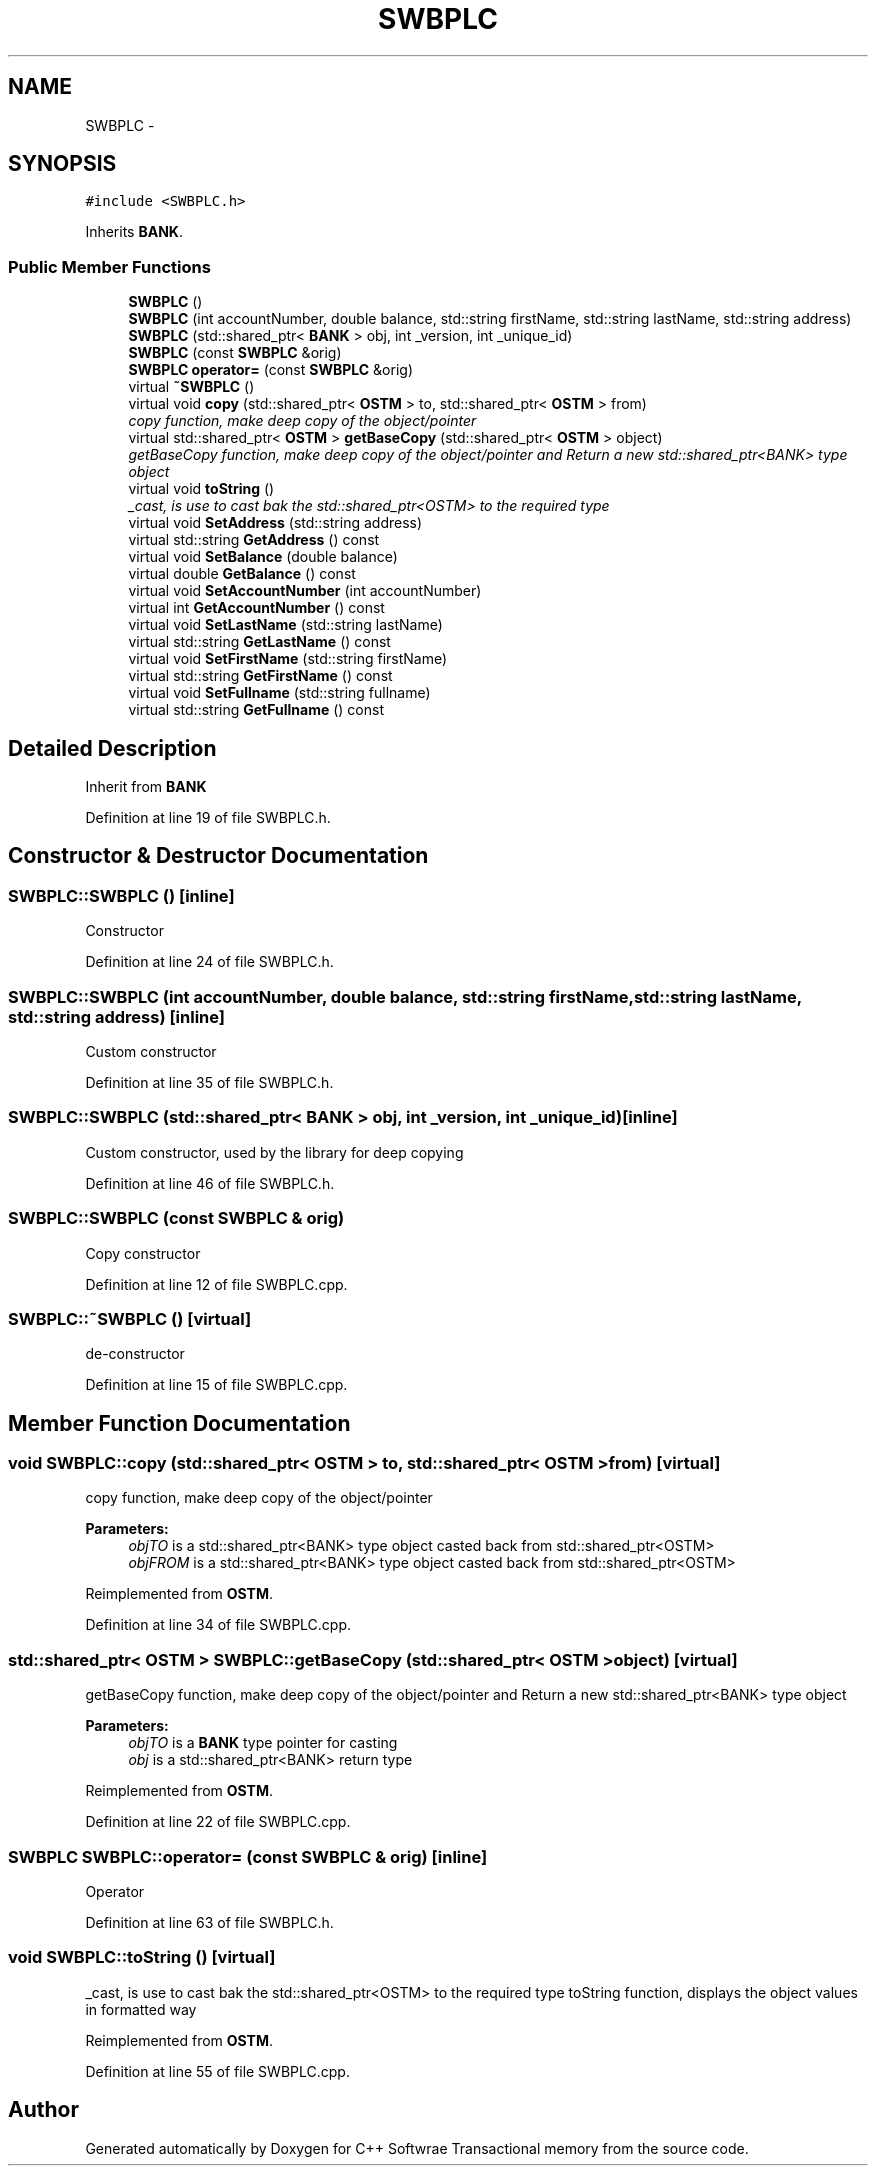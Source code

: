 .TH "SWBPLC" 3 "Wed Mar 7 2018" "C++ Softwrae Transactional memory" \" -*- nroff -*-
.ad l
.nh
.SH NAME
SWBPLC \- 
.SH SYNOPSIS
.br
.PP
.PP
\fC#include <SWBPLC\&.h>\fP
.PP
Inherits \fBBANK\fP\&.
.SS "Public Member Functions"

.in +1c
.ti -1c
.RI "\fBSWBPLC\fP ()"
.br
.ti -1c
.RI "\fBSWBPLC\fP (int accountNumber, double balance, std::string firstName, std::string lastName, std::string address)"
.br
.ti -1c
.RI "\fBSWBPLC\fP (std::shared_ptr< \fBBANK\fP > obj, int _version, int _unique_id)"
.br
.ti -1c
.RI "\fBSWBPLC\fP (const \fBSWBPLC\fP &orig)"
.br
.ti -1c
.RI "\fBSWBPLC\fP \fBoperator=\fP (const \fBSWBPLC\fP &orig)"
.br
.ti -1c
.RI "virtual \fB~SWBPLC\fP ()"
.br
.ti -1c
.RI "virtual void \fBcopy\fP (std::shared_ptr< \fBOSTM\fP > to, std::shared_ptr< \fBOSTM\fP > from)"
.br
.RI "\fIcopy function, make deep copy of the object/pointer \fP"
.ti -1c
.RI "virtual std::shared_ptr< \fBOSTM\fP > \fBgetBaseCopy\fP (std::shared_ptr< \fBOSTM\fP > object)"
.br
.RI "\fIgetBaseCopy function, make deep copy of the object/pointer and Return a new std::shared_ptr<BANK> type object \fP"
.ti -1c
.RI "virtual void \fBtoString\fP ()"
.br
.RI "\fI_cast, is use to cast bak the std::shared_ptr<OSTM> to the required type \fP"
.ti -1c
.RI "virtual void \fBSetAddress\fP (std::string address)"
.br
.ti -1c
.RI "virtual std::string \fBGetAddress\fP () const "
.br
.ti -1c
.RI "virtual void \fBSetBalance\fP (double balance)"
.br
.ti -1c
.RI "virtual double \fBGetBalance\fP () const "
.br
.ti -1c
.RI "virtual void \fBSetAccountNumber\fP (int accountNumber)"
.br
.ti -1c
.RI "virtual int \fBGetAccountNumber\fP () const "
.br
.ti -1c
.RI "virtual void \fBSetLastName\fP (std::string lastName)"
.br
.ti -1c
.RI "virtual std::string \fBGetLastName\fP () const "
.br
.ti -1c
.RI "virtual void \fBSetFirstName\fP (std::string firstName)"
.br
.ti -1c
.RI "virtual std::string \fBGetFirstName\fP () const "
.br
.ti -1c
.RI "virtual void \fBSetFullname\fP (std::string fullname)"
.br
.ti -1c
.RI "virtual std::string \fBGetFullname\fP () const "
.br
.in -1c
.SH "Detailed Description"
.PP 
Inherit from \fBBANK\fP 
.PP
Definition at line 19 of file SWBPLC\&.h\&.
.SH "Constructor & Destructor Documentation"
.PP 
.SS "SWBPLC::SWBPLC ()\fC [inline]\fP"
Constructor 
.PP
Definition at line 24 of file SWBPLC\&.h\&.
.SS "SWBPLC::SWBPLC (int accountNumber, double balance, std::string firstName, std::string lastName, std::string address)\fC [inline]\fP"
Custom constructor 
.PP
Definition at line 35 of file SWBPLC\&.h\&.
.SS "SWBPLC::SWBPLC (std::shared_ptr< \fBBANK\fP > obj, int _version, int _unique_id)\fC [inline]\fP"
Custom constructor, used by the library for deep copying 
.PP
Definition at line 46 of file SWBPLC\&.h\&.
.SS "SWBPLC::SWBPLC (const \fBSWBPLC\fP & orig)"
Copy constructor 
.PP
Definition at line 12 of file SWBPLC\&.cpp\&.
.SS "SWBPLC::~SWBPLC ()\fC [virtual]\fP"
de-constructor 
.PP
Definition at line 15 of file SWBPLC\&.cpp\&.
.SH "Member Function Documentation"
.PP 
.SS "void SWBPLC::copy (std::shared_ptr< \fBOSTM\fP > to, std::shared_ptr< \fBOSTM\fP > from)\fC [virtual]\fP"

.PP
copy function, make deep copy of the object/pointer 
.PP
\fBParameters:\fP
.RS 4
\fIobjTO\fP is a std::shared_ptr<BANK> type object casted back from std::shared_ptr<OSTM> 
.br
\fIobjFROM\fP is a std::shared_ptr<BANK> type object casted back from std::shared_ptr<OSTM> 
.RE
.PP

.PP
Reimplemented from \fBOSTM\fP\&.
.PP
Definition at line 34 of file SWBPLC\&.cpp\&.
.SS "std::shared_ptr< \fBOSTM\fP > SWBPLC::getBaseCopy (std::shared_ptr< \fBOSTM\fP > object)\fC [virtual]\fP"

.PP
getBaseCopy function, make deep copy of the object/pointer and Return a new std::shared_ptr<BANK> type object 
.PP
\fBParameters:\fP
.RS 4
\fIobjTO\fP is a \fBBANK\fP type pointer for casting 
.br
\fIobj\fP is a std::shared_ptr<BANK> return type 
.RE
.PP

.PP
Reimplemented from \fBOSTM\fP\&.
.PP
Definition at line 22 of file SWBPLC\&.cpp\&.
.SS "\fBSWBPLC\fP SWBPLC::operator= (const \fBSWBPLC\fP & orig)\fC [inline]\fP"
Operator 
.PP
Definition at line 63 of file SWBPLC\&.h\&.
.SS "void SWBPLC::toString ()\fC [virtual]\fP"

.PP
_cast, is use to cast bak the std::shared_ptr<OSTM> to the required type toString function, displays the object values in formatted way 
.PP
Reimplemented from \fBOSTM\fP\&.
.PP
Definition at line 55 of file SWBPLC\&.cpp\&.

.SH "Author"
.PP 
Generated automatically by Doxygen for C++ Softwrae Transactional memory from the source code\&.
